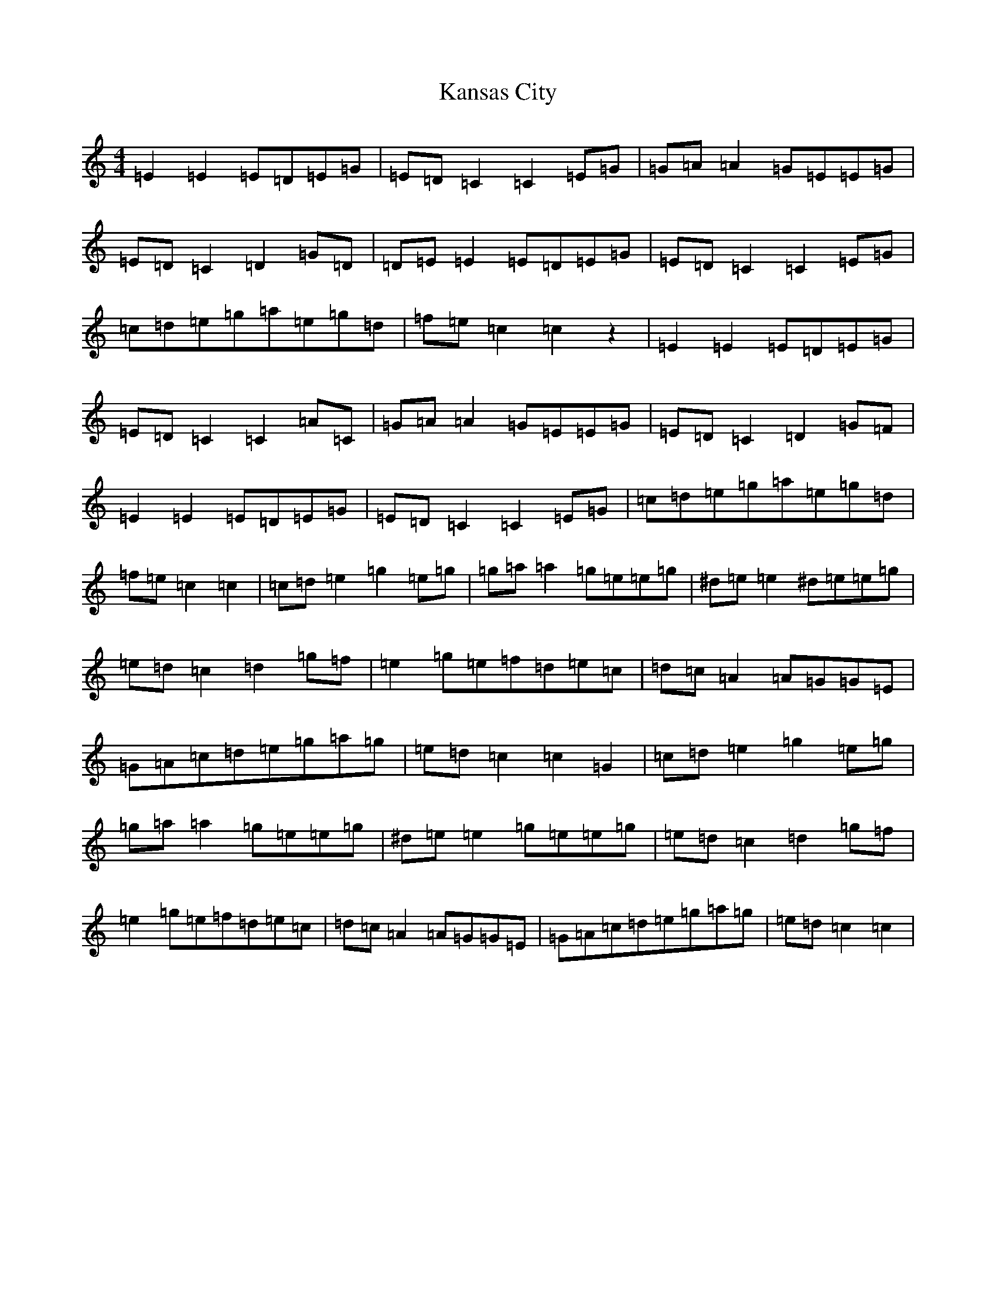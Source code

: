X: 11135
T: Kansas City
S: https://thesession.org/tunes/8755#setting19666
R: hornpipe
M:4/4
L:1/8
K: C Major
=E2=E2=E=D=E=G|=E=D=C2=C2=E=G|=G=A=A2=G=E=E=G|=E=D=C2=D2=G=D|=D=E=E2=E=D=E=G|=E=D=C2=C2=E=G|=c=d=e=g=a=e=g=d|=f=e=c2=c2z2|=E2=E2=E=D=E=G|=E=D=C2=C2=A=C|=G=A=A2=G=E=E=G|=E=D=C2=D2=G=F|=E2=E2=E=D=E=G|=E=D=C2=C2=E=G|=c=d=e=g=a=e=g=d|=f=e=c2=c2|=c=d=e2=g2=e=g|=g=a=a2=g=e=e=g|^d=e=e2^d=e=e=g|=e=d=c2=d2=g=f|=e2=g=e=f=d=e=c|=d=c=A2=A=G=G=E|=G=A=c=d=e=g=a=g|=e=d=c2=c2=G2|=c=d=e2=g2=e=g|=g=a=a2=g=e=e=g|^d=e=e2=g=e=e=g|=e=d=c2=d2=g=f|=e2=g=e=f=d=e=c|=d=c=A2=A=G=G=E|=G=A=c=d=e=g=a=g|=e=d=c2=c2|